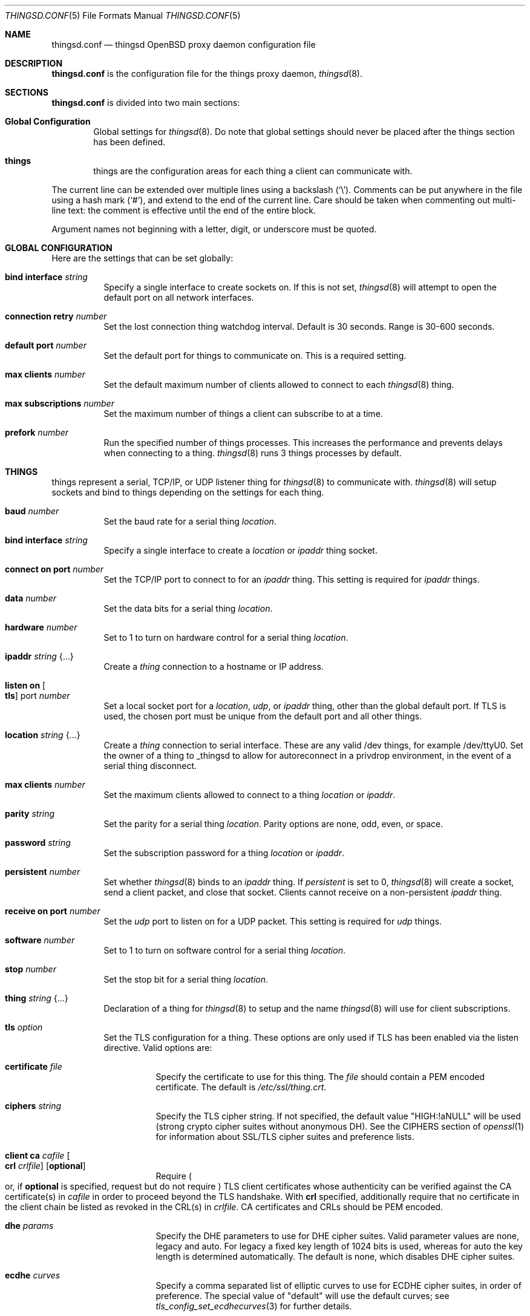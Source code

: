 .\"
.\" Copyright (c) 2016-2019 Tracey Emery <tracey@traceyemery.net>
.\"
.\" Permission to use, copy, modify, and distribute this software for any
.\" purpose with or without fee is hereby granted, provided that the above
.\" copyright notice and this permission notice appear in all copies.
.\"
.\" THE SOFTWARE IS PROVIDED "AS IS" AND THE AUTHOR DISCLAIMS ALL WARRANTIES
.\" WITH REGARD TO THIS SOFTWARE INCLUDING ALL IMPLIED WARRANTIES OF
.\" MERCHANTABILITY AND FITNESS. IN NO EVENT SHALL THE AUTHOR BE LIABLE FOR
.\" ANY SPECIAL, DIRECT, INDIRECT, OR CONSEQUENTIAL DAMAGES OR ANY DAMAGES
.\" WHATSOEVER RESULTING FROM LOSS OF USE, DATA OR PROFITS, WHETHER IN AN
.\" ACTION OF CONTRACT, NEGLIGENCE OR OTHER TORTIOUS ACTION, ARISING OUT OF
.\" OR IN CONNECTION WITH THE USE OR PERFORMANCE OF THIS SOFTWARE.
.\"
.Dd $Mdocdate: December 19 2018 $
.Dt THINGSD.CONF 5
.Os
.Sh NAME
.Nm thingsd.conf
.Nd thingsd OpenBSD proxy daemon configuration file
.Sh DESCRIPTION
.Nm
is the configuration file for the things proxy daemon,
.Xr thingsd 8 .
.Sh SECTIONS
.Nm
is divided into two main sections:
.Bl -tag -width xxxx
.It Sy Global Configuration
Global settings for
.Xr thingsd 8 .
Do note that global settings should never be placed after the things section
has been defined.
.It Sy things
things are the configuration areas for each thing a client can communicate
with.
.El
.Pp
The current line can be extended over multiple lines using a backslash
.Pq Sq \e .
Comments can be put anywhere in the file using a hash mark
.Pq Sq # ,
and extend to the end of the current line.
Care should be taken when commenting out multi-line text:
the comment is effective until the end of the entire block.
.Pp
Argument names not beginning with a letter, digit, or underscore
must be quoted.
.Sh GLOBAL CONFIGURATION
Here are the settings that can be set globally:
.Bl -tag -width Ds
.It Ic bind interface Ar string
Specify a single interface to create sockets on.
If this is not set,
.Xr thingsd 8
will attempt to open the default port on all network interfaces.
.It Ic connection retry Ar number
Set the lost connection thing watchdog interval.
Default is 30 seconds.
Range is 30-600 seconds.
.It Ic default port Ar number
Set the default port for things to communicate on.
This is a required setting.
.It Ic max clients Ar number
Set the default maximum number of clients allowed to connect to each
.Xr thingsd 8 thing.
.It Ic max subscriptions Ar number
Set the maximum number of things a client can subscribe to at a time.
.It Ic prefork Ar number
Run the specified number of things processes.
This increases the performance and prevents delays when connecting to a thing.
.Xr thingsd 8
runs 3 things processes by default.
.El
.Sh THINGS
things represent a serial, TCP/IP, or UDP listener thing for
.Xr thingsd 8
to communicate with.
.Xr thingsd 8
will setup sockets and bind to things depending on the settings for each
thing.
.Bl -tag -width Ds
.It Ic baud Ar number
Set the baud rate for a serial thing
.Ar location .
.It Ic bind interface Ar string
Specify a single interface to create a
.Ar location
or
.Ar ipaddr
thing socket.
.It Ic connect on port Ar number
Set the TCP/IP port to connect to for an
.Ar ipaddr
thing.
This setting is required for
.Ar ipaddr
things.
.It Ic data Ar number
Set the data bits for a serial thing
.Ar location .
.It Ic hardware Ar number
Set to 1 to turn on hardware control for a serial thing
.Ar location .
.It Ic ipaddr Ar string Brq ...
Create a
.Ar thing
connection to a hostname or IP address.
.It Ic listen on Oo Ic tls Oc port Ar number
Set a local socket port for a
.Ar location ,
.Ar udp ,
or
.Ar ipaddr
thing, other than the global default port.
If TLS is used, the chosen port must be unique from the default port and all
other things.
.It Ic location Ar string Brq ...
Create a
.Ar thing
connection to serial interface.
These are any valid /dev things, for example /dev/ttyU0.
Set the owner of a thing to _thingsd to allow for autoreconnect in
a privdrop environment, in the event of a serial thing disconnect.
.It Ic max clients Ar number
Set the maximum clients allowed to connect to a thing
.Ar location
or
.Ar ipaddr .
.It Ic parity Ar string
Set the parity for a serial thing
.Ar location .
Parity options are none, odd, even, or space.
.It Ic password Ar string
Set the subscription password for a thing
.Ar location
or
.Ar ipaddr  .
.It Ic persistent Ar number
Set whether
.Xr thingsd 8
binds to an
.Ar ipaddr
thing.
If
.Ar persistent
is set to 0,
.Xr thingsd 8
will create a socket, send a client packet, and close that socket.
Clients cannot receive on a non-persistent
.Ar ipaddr
thing.
.It Ic receive on port Ar number
Set the
.Ar udp
port to listen on for a UDP packet.
This setting is required for
.Ar udp
things.
.It Ic software Ar number
Set to 1 to turn on software control for a serial thing
.Ar location .
.It Ic stop Ar number
Set the stop bit for a serial thing
.Ar location .
.It Ic thing Ar string Brq ...
Declaration of a thing for
.Xr thingsd 8
to setup and the name
.Xr thingsd 8
will use for client subscriptions.
.It Ic tls Ar option
Set the TLS configuration for a thing.
These options are only used if TLS has been enabled via the listen directive.
Valid options are:
.Bl -tag -width Ds
.It Ic certificate Ar file
Specify the certificate to use for this thing.
The
.Ar file
should contain a PEM encoded certificate.
The default is
.Pa /etc/ssl/thing.crt .
.It Ic ciphers Ar string
Specify the TLS cipher string.
If not specified, the default value
.Qq HIGH:!aNULL
will be used (strong crypto cipher suites without anonymous DH).
See the CIPHERS section of
.Xr openssl 1
for information about SSL/TLS cipher suites and preference lists.
.It Ic client ca Ar cafile Oo Ic crl Ar crlfile Oc Op Ic optional
Require
.Po
or, if
.Ic optional
is specified, request but do not require
.Pc
TLS client certificates whose authenticity can be verified
against the CA certificate(s) in
.Ar cafile
in order to proceed beyond the TLS handshake.
With
.Ic crl
specified, additionally require that no certificate in the client chain be
listed as revoked in the CRL(s) in
.Ar crlfile .
CA certificates and CRLs should be PEM encoded.
.It Ic dhe Ar params
Specify the DHE parameters to use for DHE cipher suites.
Valid parameter values are none, legacy and auto.
For legacy a fixed key length of 1024 bits is used, whereas for auto the key
length is determined automatically.
The default is none, which disables DHE cipher suites.
.It Ic ecdhe Ar curves
Specify a comma separated list of elliptic curves to use for ECDHE cipher suites,
in order of preference.
The special value of "default" will use the default curves; see
.Xr tls_config_set_ecdhecurves 3
for further details.
.It Ic key Ar file
Specify the private key to use for this thing.
The
.Ar file
should contain a PEM encoded private key and reside outside of the
.Xr chroot 2
root directory of
.Nm httpd .
The default is
.Pa /etc/ssl/private/thing.key .
.It Ic ocsp Ar file
Specify an OCSP response to be stapled during TLS handshakes
with this thing.
The
.Ar file
should contain a DER-format OCSP response retrieved from an
OCSP server for the
.Ar certificate
in use,
and can be created using
.Xr ocspcheck 8 .
The path to
.Ar file
is not relative to the chroot.
If the OCSP response in
.Ar file
is empty, OCSP stapling will not be used.
The default is to not use OCSP stapling.
.It Ic protocols Ar string
Specify the TLS protocols to enable for this thing.
If not specified, the value
.Qq default
will be used (secure protocols; TLSv1.2-only).
Refer to the
.Xr tls_config_parse_protocols 3
function for other valid protocol string values.
.El
.It Ic udp Ar string Brq ...
Create a
.Ar thing
which listens for user datagram protocol packets.
.El
.Sh FILES
.Bl -tag -width Ds -compact
.It Pa /etc/thingsd.conf
.Xr thingsd 8 configuration file.
.El
.Sh EXAMPLES
This configuration file would create a serial thing and a TCP/IP host thing.
The serial thing would communicate on the default port, while the local network
ipaddr thing would communicate on a separate port.
.Bd -literal -offset indent

#
# Global Options
#

prefork 5

default port 50000

max clients 10

max suscriptions 5

thing "serial_thing" {
	location "/dev/ttyU0" {
		listen on tls port 50060
		baud 9600
		max clients 1
		data 8
		parity "none"
		stop 1
		tls certificate "/etc/ssl/my_thing.crt"
		tls key "/etc/ssl/private/my_thing.key"
		#no password required for our one allowed client
	}
}

thing "ipaddr_thing" {
	ipaddr "10.0.0.1" {
		connect on port 8080
		password "password"
	}
}

thing "udp_thing" {
	udp "my_name" {
		receive on port 8095
		listen on port 50010
		password "password"
	}
}
.Ed
.Sh SEE ALSO
.Xr thingsctl 8 ,
.Xr thingsd 8
.Sh HISTORY
The
.Nm
file format first appeared with busybeed development on
.Ox 5.9 .
.Sh AUTHORS
.An -nosplit
The
.Xr thingsd 8
program was written by
.An Tracey Emery Aq Mt tracey@traceyemery.net .
